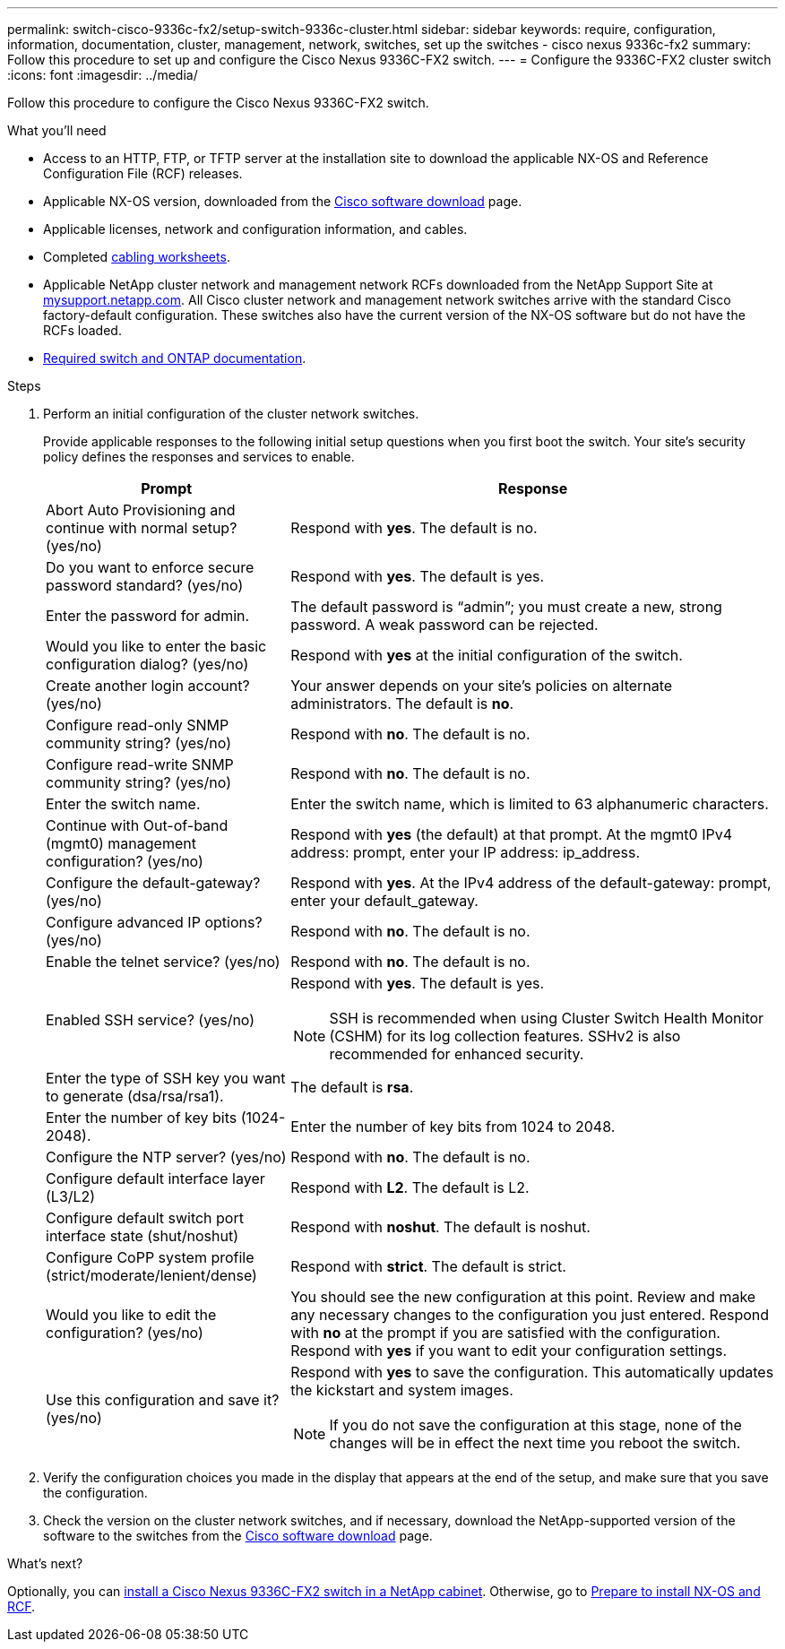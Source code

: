 ---
permalink: switch-cisco-9336c-fx2/setup-switch-9336c-cluster.html
sidebar: sidebar
keywords: require, configuration, information, documentation, cluster, management, network, switches, set up the switches - cisco nexus 9336c-fx2
summary: Follow this procedure to set up and configure the Cisco Nexus 9336C-FX2 switch.
---
= Configure the 9336C-FX2 cluster switch
:icons: font
:imagesdir: ../media/

[.lead]
Follow this procedure to configure the Cisco Nexus 9336C-FX2 switch.

.What you'll need
* Access to an HTTP, FTP, or TFTP server at the installation site to download the applicable NX-OS and Reference Configuration File (RCF) releases.
* Applicable NX-OS version, downloaded from the https://software.cisco.com/download/home[Cisco software download] page. 
* Applicable licenses, network and configuration information, and cables.
* Completed link:setup-worksheet-9336c-cluster.html[cabling worksheets].
* Applicable NetApp cluster network and management network RCFs downloaded from the NetApp Support Site at http://mysupport.netapp.com/[mysupport.netapp.com^]. All Cisco cluster network and management network switches arrive with the standard Cisco factory-default configuration. These switches also have the current version of the NX-OS software but do not have the RCFs loaded.
* link:required-documentation-9336c-cluster.html[Required switch and ONTAP documentation].


.Steps
. Perform an initial configuration of the cluster network switches.
+
Provide applicable responses to the following initial setup questions when you first boot the switch. Your site's security policy defines the responses and services to enable.
+
[options="header" cols="1,2"]
|===
| Prompt| Response
a|
Abort Auto Provisioning and continue with normal setup? (yes/no)
a|
Respond with *yes*. The default is no.
a|
Do you want to enforce secure password standard? (yes/no)
a|
Respond with *yes*. The default is yes.
a|
Enter the password for admin.
a|
The default password is "`admin`"; you must create a new, strong password. A weak password can be rejected.
a|
Would you like to enter the basic configuration dialog? (yes/no)
a|
Respond with *yes* at the initial configuration of the switch.
a|
Create another login account? (yes/no)
a|
Your answer depends on your site's policies on alternate administrators. The default is *no*.
a|
Configure read-only SNMP community string? (yes/no)
a|
Respond with *no*. The default is no.
a|
Configure read-write SNMP community string? (yes/no)
a|
Respond with *no*. The default is no.
a|
Enter the switch name.
a|
Enter the switch name, which is limited to 63 alphanumeric characters.
a|
Continue with Out-of-band (mgmt0) management configuration? (yes/no)
a|
Respond with *yes* (the default) at that prompt. At the mgmt0 IPv4 address: prompt, enter your IP address: ip_address.
a|
Configure the default-gateway? (yes/no)
a|
Respond with *yes*. At the IPv4 address of the default-gateway: prompt, enter your default_gateway.
a|
Configure advanced IP options? (yes/no)
a|
Respond with *no*. The default is no.
a|
Enable the telnet service? (yes/no)
a|
Respond with *no*. The default is no.
a|
Enabled SSH service? (yes/no)
a|
Respond with *yes*. The default is yes.

NOTE: SSH is recommended when using Cluster Switch Health Monitor (CSHM) for its log collection features. SSHv2 is also recommended for enhanced security.
a|
Enter the type of SSH key you want to generate (dsa/rsa/rsa1).
a|
The default is *rsa*.
a|
Enter the number of key bits (1024-2048).
a|
Enter the number of key bits from 1024 to 2048.
a|
Configure the NTP server? (yes/no)
a|
Respond with *no*. The default is no.
a|
Configure default interface layer (L3/L2)
a|
Respond with *L2*. The default is L2.
a|
Configure default switch port interface state (shut/noshut)
a|
Respond with *noshut*. The default is noshut.
a|
Configure CoPP system profile (strict/moderate/lenient/dense)
a|
Respond with *strict*. The default is strict.
a|
Would you like to edit the configuration? (yes/no)
a|
You should see the new configuration at this point. Review and make any necessary changes to the configuration you just entered. Respond with *no* at the prompt if you are satisfied with the configuration. Respond with *yes* if you want to edit your configuration settings.
a|
Use this configuration and save it? (yes/no)
a|
Respond with *yes* to save the configuration. This automatically updates the kickstart and system images.

NOTE: If you do not save the configuration at this stage, none of the changes will be in effect the next time you reboot the switch.
|===

. Verify the configuration choices you made in the display that appears at the end of the setup, and make sure that you save the configuration.
. Check the version on the cluster network switches, and if necessary, download the 
NetApp-supported version of the software to the switches from the https://software.cisco.com/download/home[Cisco software download] page.

.What's next?

Optionally, you can link:install-switch-and-passthrough-panel-9336c-cluster.html[install a Cisco Nexus 9336C-FX2 switch in a NetApp cabinet]. Otherwise, go to link:install-nxos-overview-9336c-cluster.html[Prepare to install NX-OS and RCF].

// Added link to Cisco Software Download page, as per GH issue #64, 2023-FEB-23